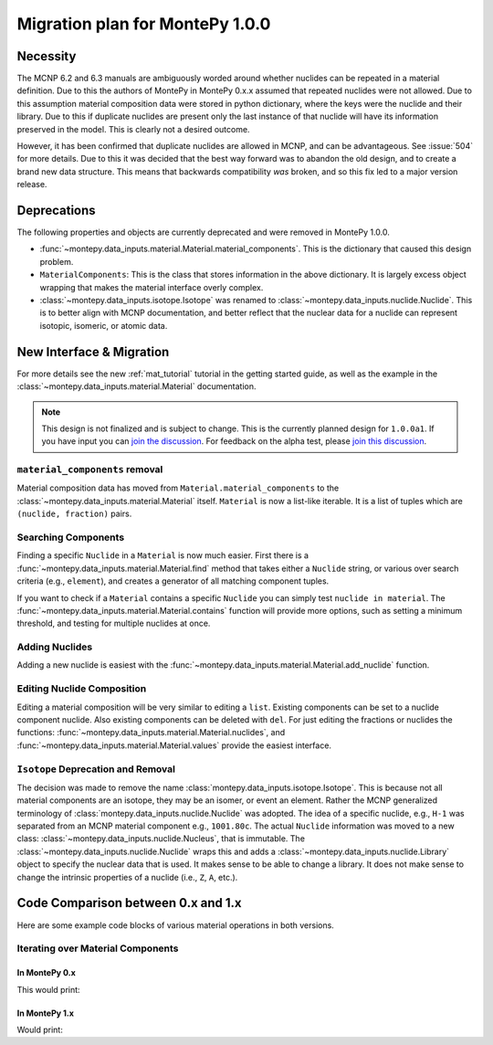 .. _migrate 0 1:

Migration plan for MontePy 1.0.0
================================

.. meta::
   :description: Migration plan for moving from MontePy 0.x to MontePy 1.0.0

Necessity
---------

The MCNP 6.2 and 6.3 manuals are ambiguously worded around whether nuclides can be repeated in a material definition.
Due to this the authors of MontePy in MontePy 0.x.x assumed that repeated nuclides were not allowed.
Due to this assumption material composition data were stored in  python dictionary,
where the keys were the nuclide and their library.
Due to this if duplicate nuclides are present only the last instance of that nuclide will have its information preserved in the model.
This is clearly not a desired outcome.

However, it has been confirmed that  duplicate nuclides are allowed in MCNP,
and can be advantageous. 
See :issue:`504` for more details.
Due to this it was decided that the best way forward was to abandon the old design,
and to create a brand new data structure.
This means that backwards compatibility *was* broken, 
and so this fix led to a major version release.


Deprecations
------------
The following properties and objects are currently deprecated 
and were removed in MontePy 1.0.0.

* :func:`~montepy.data_inputs.material.Material.material_components`. 
  This is the dictionary that caused this design problem. 

* ``MaterialComponents``:
  This is the class that stores information in the above dictionary. 
  It is largely excess object wrapping that makes the material interface 
  overly complex.

* :class:`~montepy.data_inputs.isotope.Isotope` was renamed to :class:`~montepy.data_inputs.nuclide.Nuclide`. 
  This is to better align with MCNP documentation,
  and better reflect that the nuclear data for a nuclide can represent 
  isotopic, isomeric, or atomic data.


New Interface & Migration
-------------------------

For more details see the new :ref:`mat_tutorial` tutorial in the getting started guide,
as well as the example in the :class:`~montepy.data_inputs.material.Material` documentation.

.. note::

        This design is not finalized and is subject to change.
        This is the currently planned design for ``1.0.0a1``.
        If you have input you can `join the discussion <https://github.com/idaholab/MontePy/discussions/475>`_.
        For feedback on the alpha test, please `join this discussion <https://github.com/idaholab/MontePy/discussions/604>`_.

``material_components`` removal
^^^^^^^^^^^^^^^^^^^^^^^^^^^^^^^

Material composition data has moved from ``Material.material_components`` to the
:class:`~montepy.data_inputs.material.Material` itself.
``Material`` is now a list-like iterable.
It is a list of tuples which are ``(nuclide, fraction)`` pairs.

.. testcode::
   :skipif: True # avoid running on < 1.0.0

   >>> import montepy 
   >>> problem = montepy.read_input("tests/inputs/test.imcnp")
   >>> mat = problem.materials[1]
   >>> mat[0]
   (Nuclide('92235.80c'), 5)
   >>> mat[1]
   (Nuclide('92238.80c'), 95)

Searching Components
^^^^^^^^^^^^^^^^^^^^

Finding a specific ``Nuclide`` in a ``Material`` is now much easier.
First there is a :func:`~montepy.data_inputs.material.Material.find` method that takes either a ``Nuclide`` string,
or various over search criteria (e.g., ``element``),
and creates a generator of all matching component tuples.

If you want to check if a ``Material`` contains a specific ``Nuclide``
you can simply test ``nuclide in material``.
The :func:`~montepy.data_inputs.material.Material.contains` function will provide more options,
such as setting a minimum threshold, and testing for multiple nuclides at once.

Adding Nuclides
^^^^^^^^^^^^^^^

Adding a new nuclide is easiest with the :func:`~montepy.data_inputs.material.Material.add_nuclide` function.

Editing Nuclide Composition
^^^^^^^^^^^^^^^^^^^^^^^^^^^

Editing a material composition will be very similar to editing a ``list``.
Existing components can be set to a nuclide component nuclide.
Also existing components can be deleted with ``del``. 
For just editing the fractions or nuclides the functions:
:func:`~montepy.data_inputs.material.Material.nuclides`,
and :func:`~montepy.data_inputs.material.Material.values` provide the easiest interface.


``Isotope`` Deprecation and Removal
^^^^^^^^^^^^^^^^^^^^^^^^^^^^^^^^^^^

The decision was made to remove the name :class:`montepy.data_inputs.isotope.Isotope`.
This is because not all material components are an isotope,
they may be an isomer, or event an element.
Rather the MCNP generalized terminology of :class:`montepy.data_inputs.nuclide.Nuclide` was adopted.
The idea of a specific nuclide, e.g., ``H-1`` was separated from an
MCNP material component e.g., ``1001.80c``. 
The actual ``Nuclide`` information was moved to a new class: :class:`~montepy.data_inputs.nuclide.Nucleus`,
that is immutable. 
The :class:`~montepy.data_inputs.nuclide.Nuclide` wraps this and adds a :class:`~montepy.data_inputs.nuclide.Library` object to specify the nuclear data that is used.
It makes sense to be able to change a library.
It does not make sense to change the intrinsic properties of a nuclide (i.e., ``Z``, ``A``, etc.).


Code Comparison between 0.x and 1.x
-----------------------------------
 
Here are some example code blocks of various material operations in both versions.

Iterating over Material Components
^^^^^^^^^^^^^^^^^^^^^^^^^^^^^^^^^^

In MontePy 0.x
""""""""""""""

.. testcode::
   :skipif: True
   
   import montepy
   problem = montepy.read_input("foo.imcnp")
   mat = problem.materials[1]
   for component in mat.material_components.values():
        print(component.fraction, component.isotope)

This would print:

.. testoutput::

   2.0  H-1     (80c)
   1.0  O-16    (80c)

In MontePy 1.x
""""""""""""""

.. testcode::

   import montepy
   problem = montepy.read_input("foo.imcnp")
   mat = problem.materials[1]
   for nuclide, fraction in mat:
        print(fraction, nuclide)

Would print:

.. testoutput::

   2.0  H-1     (80c)
   1.0  O-16    (80c)


